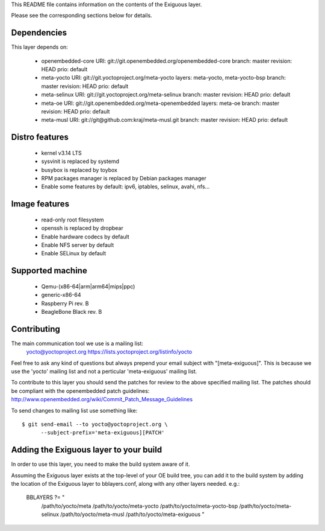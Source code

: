 ..
.. -*- coding: utf-8; tab-width: 4; c-basic-offset: 4; indent-tabs-mode: nil -*-

This README file contains information on the contents of the
Exiguous layer.

Please see the corresponding sections below for details.

Dependencies
============

This layer depends on:

 - openembedded-core
   URI: git://git.openembedded.org/openembedded-core
   branch: master
   revision: HEAD
   prio: default

 - meta-yocto
   URI: git://git.yoctoproject.org/meta-yocto
   layers: meta-yocto, meta-yocto-bsp
   branch: master
   revision: HEAD
   prio: default

 - meta-selinux
   URI: git://git.yoctoproject.org/meta-selinux
   branch: master
   revision: HEAD
   prio: default

 - meta-oe
   URI: git://git.openembedded.org/meta-openembedded
   layers: meta-oe
   branch: master
   revision: HEAD
   prio: default

 - meta-musl
   URI: git://git@github.com:kraj/meta-musl.git
   branch: master
   revision: HEAD
   prio: default

 .. - meta-ros
 ..   URI: TODO
 ..   layers: TODO 
 ..   branch: master
 ..   revision: HEAD

Distro features
===============

 - kernel v3.14 LTS
 - sysvinit is replaced by systemd
 - busybox is replaced by toybox
 - RPM packages manager is replaced by Debian packages manager
 - Enable some features by default: ipv6, iptables, selinux, avahi, nfs...

Image features
===============

 - read-only root filesystem
 - openssh is replaced by dropbear
 - Enable hardware codecs by default
 - Enable NFS server by default
 - Enable SELinux by default

.. Package group features
.. ======================

..  - Common features
..   - Linux kernel v3.14 LTS

  .. - toybox
  .. - pam
  .. - systemd

  .. - ipv6

  .. - prelink
  .. - preload
  .. - zram-config

  .. - fail2ban
  .. - denyhost

  .. - Freelan (VPN)

  .. - nfs share
  .. - samba share
  .. - sync home folded

  .. - LUKS
  .. - LXC

  .. - Embedded features
  .. - serial console
  .. - ro root + overlayFS

 .. - Real time features
 ..  - Linux kernel v3.14 preempt-rt

 .. - Proxies features
 ..  - Reverse proxy (Varnish)
 ..  - Cache proxy (Nginx)

 .. - Router features
 ..  - DNS
 ..  - DHCP
 ..  - Freelan server

 .. - Sabnzbd features
 ..  - TODO

 .. - CI features
 ..  - git
 ..  - devtools
 ..   - TODO
 ..  - Buildbot
 ..  - TODO

 .. - NAS features
 ..  - TODO

 .. - HTPC features
 ..  - TODO

 .. - Desktop features
 ..  - packages management debian

 .. - Laptop features
 ..  - TODO

 .. - ROS features
 ..  - ROSc
 ..  - TODO

Supported machine
=================

 - Qemu-(x86-64|arm|arm64|mips|ppc)
 - generic-x86-64
 - Raspberry Pi rev. B
 - BeagleBone Black rev. B

Contributing
============

The main communication tool we use is a mailing list:
    yocto@yoctoproject.org
    https://lists.yoctoproject.org/listinfo/yocto

Feel free to ask any kind of questions but always prepend your email subject
with "[meta-exiguous]". This is because we use the 'yocto' mailing list and
not a perticular 'meta-exiguous' mailing list.

To contribute to this layer you should send the patches for review to the
above specified mailing list.
The patches should be compliant with the openembedded patch guidelines:
http://www.openembedded.org/wiki/Commit_Patch_Message_Guidelines

To send changes to mailing list use something like:

::

    $ git send-email --to yocto@yoctoproject.org \
          --subject-prefix='meta-exiguous][PATCH'


Adding the Exiguous layer to your build
=======================================

In order to use this layer, you need to make the build system aware of
it.

Assuming the Exiguous layer exists at the top-level of your
OE build tree, you can add it to the build system by adding the
location of the Exiguous layer to bblayers.conf, along with any
other layers needed. e.g.:

  BBLAYERS ?= " \
    /path/to/yocto/meta \
    /path/to/yocto/meta-yocto \
    /path/to/yocto/meta-yocto-bsp \
    /path/to/yocto/meta-selinux \
    /path/to/yocto/meta-musl \
    /path/to/yocto/meta-exiguous \
    "
